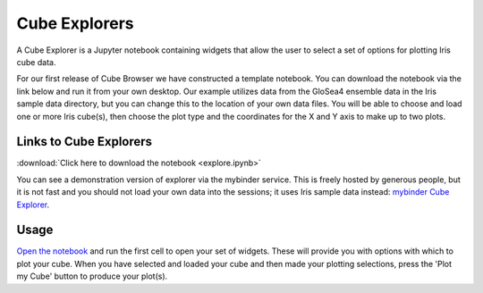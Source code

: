 Cube Explorers
==============

A Cube Explorer is a Jupyter notebook containing widgets that allow the user to select a set of options for plotting Iris cube data.

For our first release of Cube Browser we have constructed a template notebook.  You can download the notebook via the link below and run it from your own desktop.
Our example utilizes data from the GloSea4 ensemble data in the Iris sample data directory, but you can change this to the location of your own data files.
You will be able to choose and load one or more Iris cube(s), then choose the plot type and the coordinates for the X and Y axis to make up to two plots.


Links to Cube Explorers
-----------------------

:download:`Click here to download the notebook <explore.ipynb>`

You can see a demonstration version of explorer via the mybinder service.
This is freely hosted by generous people, but it is not fast and you should not load your own data into the sessions; it uses Iris sample data instead: `mybinder Cube Explorer <http://mybinder.org/repo/scitools/cube_browser/tree/doc/explorers/explore.ipynb>`_.
	  
Usage
-----

`Open the notebook <../index.html>`_ and run the first cell to open your set of widgets.  These will provide you with options with which to plot your cube.
When you have selected and loaded your cube and then made your plotting selections, press the 'Plot my Cube' button to produce your plot(s).


